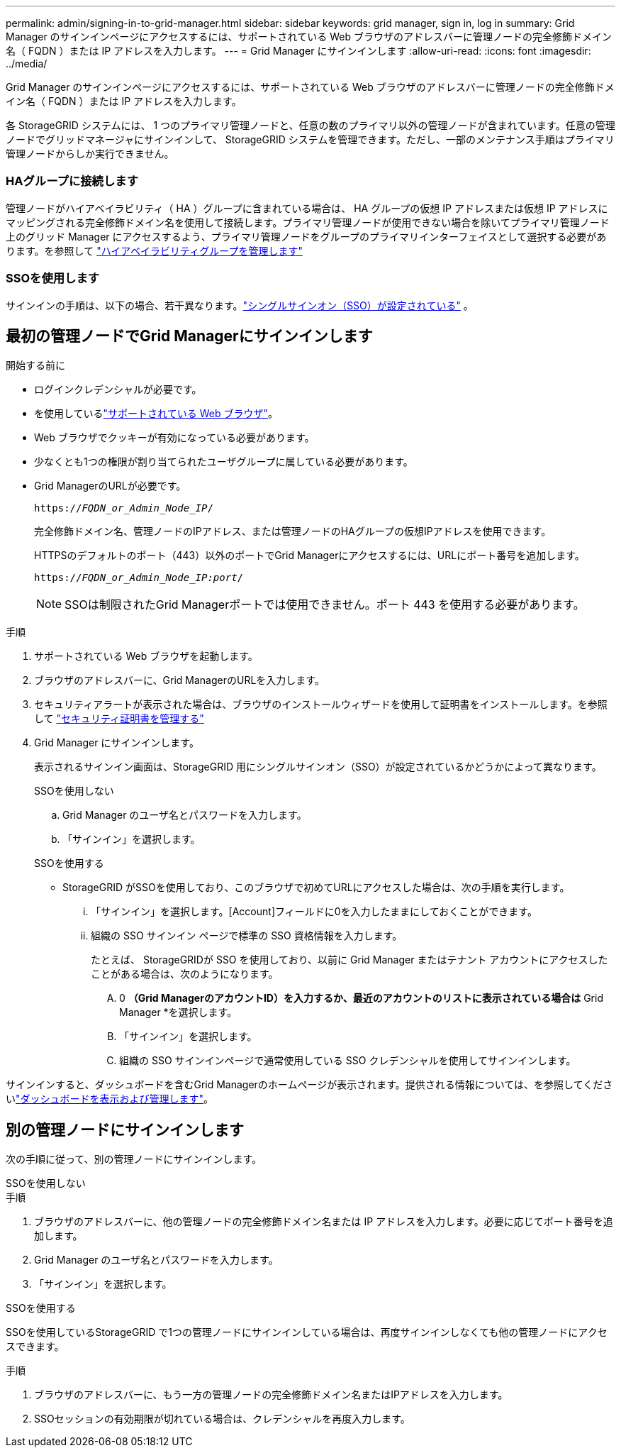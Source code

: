 ---
permalink: admin/signing-in-to-grid-manager.html 
sidebar: sidebar 
keywords: grid manager, sign in, log in 
summary: Grid Manager のサインインページにアクセスするには、サポートされている Web ブラウザのアドレスバーに管理ノードの完全修飾ドメイン名（ FQDN ）または IP アドレスを入力します。 
---
= Grid Manager にサインインします
:allow-uri-read: 
:icons: font
:imagesdir: ../media/


[role="lead"]
Grid Manager のサインインページにアクセスするには、サポートされている Web ブラウザのアドレスバーに管理ノードの完全修飾ドメイン名（ FQDN ）または IP アドレスを入力します。

各 StorageGRID システムには、 1 つのプライマリ管理ノードと、任意の数のプライマリ以外の管理ノードが含まれています。任意の管理ノードでグリッドマネージャにサインインして、 StorageGRID システムを管理できます。ただし、一部のメンテナンス手順はプライマリ管理ノードからしか実行できません。



=== HAグループに接続します

管理ノードがハイアベイラビリティ（ HA ）グループに含まれている場合は、 HA グループの仮想 IP アドレスまたは仮想 IP アドレスにマッピングされる完全修飾ドメイン名を使用して接続します。プライマリ管理ノードが使用できない場合を除いてプライマリ管理ノード上のグリッド Manager にアクセスするよう、プライマリ管理ノードをグループのプライマリインターフェイスとして選択する必要があります。を参照して link:managing-high-availability-groups.html["ハイアベイラビリティグループを管理します"]



=== SSOを使用します

サインインの手順は、以下の場合、若干異なります。link:how-sso-works.html["シングルサインオン（SSO）が設定されている"] 。



== 最初の管理ノードでGrid Managerにサインインします

.開始する前に
* ログインクレデンシャルが必要です。
* を使用しているlink:../admin/web-browser-requirements.html["サポートされている Web ブラウザ"]。
* Web ブラウザでクッキーが有効になっている必要があります。
* 少なくとも1つの権限が割り当てられたユーザグループに属している必要があります。
* Grid ManagerのURLが必要です。
+
`https://_FQDN_or_Admin_Node_IP_/`

+
完全修飾ドメイン名、管理ノードのIPアドレス、または管理ノードのHAグループの仮想IPアドレスを使用できます。

+
HTTPSのデフォルトのポート（443）以外のポートでGrid Managerにアクセスするには、URLにポート番号を追加します。

+
`https://_FQDN_or_Admin_Node_IP:port_/`

+

NOTE: SSOは制限されたGrid Managerポートでは使用できません。ポート 443 を使用する必要があります。



.手順
. サポートされている Web ブラウザを起動します。
. ブラウザのアドレスバーに、Grid ManagerのURLを入力します。
. セキュリティアラートが表示された場合は、ブラウザのインストールウィザードを使用して証明書をインストールします。を参照して link:using-storagegrid-security-certificates.html["セキュリティ証明書を管理する"]
. Grid Manager にサインインします。
+
表示されるサインイン画面は、StorageGRID 用にシングルサインオン（SSO）が設定されているかどうかによって異なります。

+
[role="tabbed-block"]
====
.SSOを使用しない
--
.. Grid Manager のユーザ名とパスワードを入力します。
.. 「サインイン」を選択します。


--
.SSOを使用する
--
** StorageGRID がSSOを使用しており、このブラウザで初めてURLにアクセスした場合は、次の手順を実行します。
+
... 「サインイン」を選択します。[Account]フィールドに0を入力したままにしておくことができます。
... 組織の SSO サインイン ページで標準の SSO 資格情報を入力します。
+
たとえば、 StorageGRIDが SSO を使用しており、以前に Grid Manager またはテナント アカウントにアクセスしたことがある場合は、次のようになります。

+
.... 0 *（Grid ManagerのアカウントID）を入力するか、最近のアカウントのリストに表示されている場合は* Grid Manager *を選択します。
.... 「サインイン」を選択します。
.... 組織の SSO サインインページで通常使用している SSO クレデンシャルを使用してサインインします。






--
====


サインインすると、ダッシュボードを含むGrid Managerのホームページが表示されます。提供される情報については、を参照してくださいlink:../monitor/viewing-dashboard.html["ダッシュボードを表示および管理します"]。



== 別の管理ノードにサインインします

次の手順に従って、別の管理ノードにサインインします。

[role="tabbed-block"]
====
.SSOを使用しない
--
.手順
. ブラウザのアドレスバーに、他の管理ノードの完全修飾ドメイン名または IP アドレスを入力します。必要に応じてポート番号を追加します。
. Grid Manager のユーザ名とパスワードを入力します。
. 「サインイン」を選択します。


--
.SSOを使用する
--
SSOを使用しているStorageGRID で1つの管理ノードにサインインしている場合は、再度サインインしなくても他の管理ノードにアクセスできます。

.手順
. ブラウザのアドレスバーに、もう一方の管理ノードの完全修飾ドメイン名またはIPアドレスを入力します。
. SSOセッションの有効期限が切れている場合は、クレデンシャルを再度入力します。


--
====